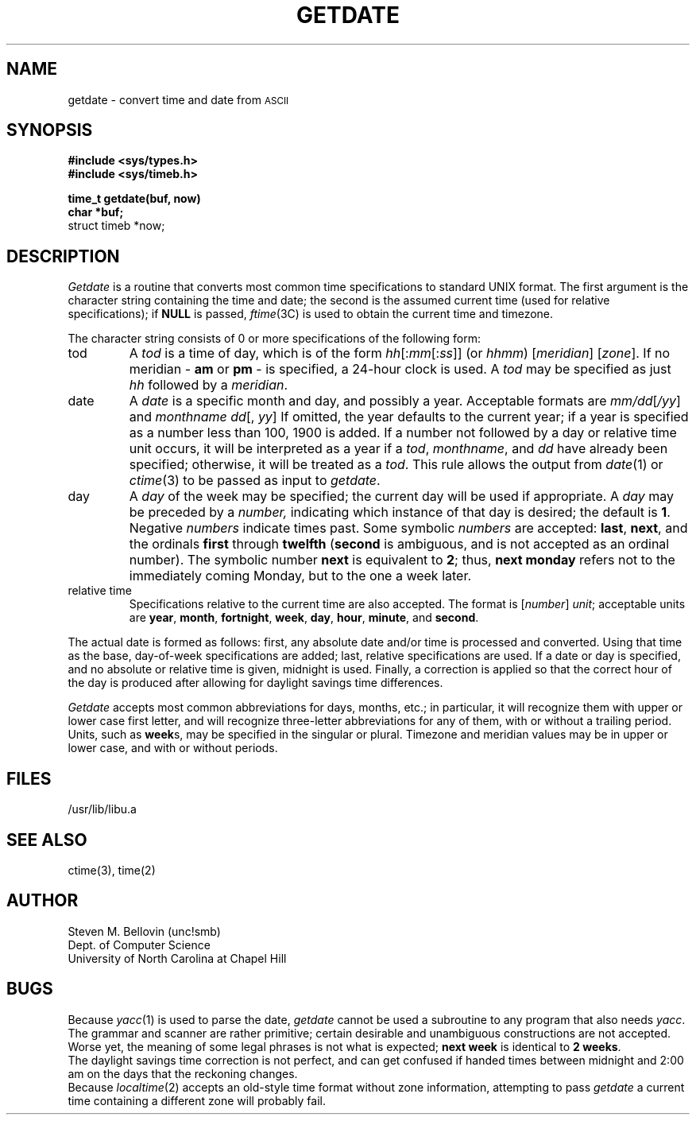 .if n .ds La '
.if n .ds Ra '
.if t .ds La `
.if t .ds Ra '
.if n .ds Lq "
.if n .ds Rq "
.if t .ds Lq ``
.if t .ds Rq ''
.de Ch
\\$3\\*(Lq\\$1\\*(Rq\\$2
..
.TH GETDATE 3 "January 17, 1986"
.ds ]W  Version B 2.10.3
.SH NAME
getdate \- convert time and date from \s-2ASCII\s0
.SH SYNOPSIS
.B #include <sys/types.h>
.br
.B #include <sys/timeb.h>
.PP
.B time_t getdate(buf, now)
.br
.B char *buf;
.br
struct timeb *now;
.SH DESCRIPTION
.I Getdate
is a routine that converts most common time specifications to standard UNIX
format.  The first argument is the character string containing the
time and date; the second is the assumed current time (used for relative
specifications); if
.B NULL
is passed,
.IR ftime (3C)
is used to obtain the current time and timezone.
.PP
The character string consists of 0 or more specifications of the following
form:
.TP .75i
tod
A
.I tod
is a time of day, which is of the form
.IR hh [: mm [: ss ]]
(or
.IR hhmm )
.RI [ meridian ]
.RI [ zone ].
If no meridian \-
.B am
or
.B pm
\- is specified, a 24-hour clock is used.  A
.I tod
may be specified as just
.I hh
followed by a
.IR meridian \&.
.TP .75i
date
A
.I date
is a specific month and day, and possibly a year.  Acceptable formats are
.IR mm/dd [ /yy ]
and
.IR "monthname dd" "[, " yy ]
If omitted, the year defaults to the
current year; if a year is specified
as a number less than 100, 1900 is added.
If a number not followed by a day or relative time unit occurs, it will
be interpreted as a year if a
.IR tod ,
.IR monthname ,
and
.I dd
have already been specified; otherwise, it will be treated as a
.IR tod .
This rule allows the output from
.IR date (1)
or
.IR ctime (3)
to be passed as input to
.IR getdate .
.TP .75i
day
A
.I day
of the week may be specified; the current day will be used if appropriate.
A
.I day
may be preceded by a
.IR number,
indicating which instance of that day is desired; the default is
.BR 1 .
Negative
.I numbers
indicate times past.  Some symbolic
.I numbers
are accepted:
.BR last ,
.BR next ,
and the ordinals
.B first
through
.B twelfth
.RB ( second
is ambiguous, and is not accepted as an ordinal number).
The symbolic number
.B next
is equivalent to
.BR 2 ;
thus,
.B "next monday"
refers not to the immediately coming Monday, but to the one a week later.
.TP .75i
relative time
Specifications relative to the current time are also accepted.  
The format is
.RI [ number "] " unit ;
acceptable units are
.BR year ,
.BR month ,
.BR fortnight ,
.BR week ,
.BR day ,
.BR hour ,
.BR minute ,
and
.BR second .
.PP
The actual date is formed as follows:  first, any absolute date and/or time
is processed and converted.  Using that time as the base, day-of-week
specifications are added; last, relative specifications are used.  If a
date or day is specified, and no absolute or relative time is given, midnight
is used.
Finally, a correction is applied so that the correct hour of the day is
produced after allowing for daylight savings time differences.
.PP
.I Getdate
accepts most common abbreviations for days, months, etc.; in particular,
it will recognize them with upper or lower case first letter, and will
recognize three-letter abbreviations for any of them, with or without
a trailing period.  Units, such as
.BR week s,
may be specified in the singular or plural.  Timezone and meridian
values may be in upper or lower case, and with or without periods.
.SH FILES
/usr/lib/libu.a
.SH "SEE ALSO"
ctime(3), time(2)
.SH AUTHOR
Steven M. Bellovin (unc!smb)
.br
Dept. of Computer Science
.br
University of North Carolina at Chapel Hill
.SH BUGS
Because
.IR yacc (1)
is used to parse the date,
.I getdate
cannot be used a subroutine to any program that also needs
.IR yacc .
.br
The grammar and scanner are rather primitive; certain desirable and
unambiguous constructions are not accepted.  Worse yet, the meaning of
some legal phrases is not what is expected;
.B next week
is identical to
.BR "2 weeks" .
.br
The daylight savings time correction is not perfect, and can get confused
if handed times between midnight and 2:00 am on the days that the
reckoning changes.
.br
Because
.IR localtime (2)
accepts an old-style time format without zone information, attempting
to pass
.I getdate
a current time containing a different zone will probably fail.
